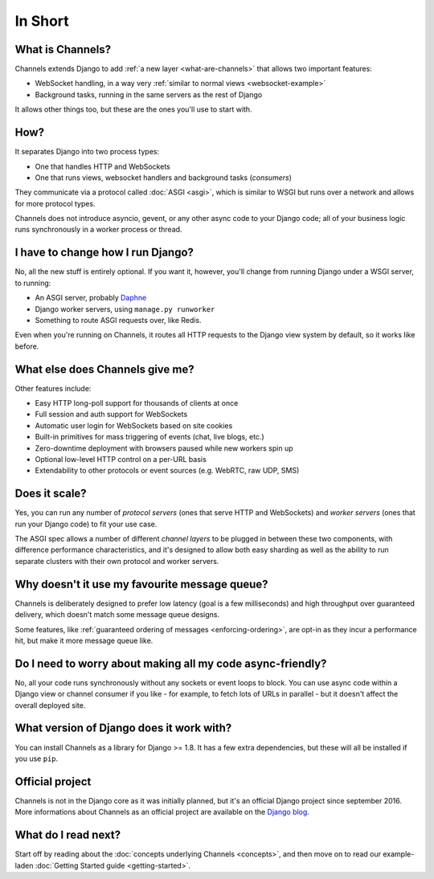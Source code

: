 In Short
========


What is Channels?
-----------------

Channels extends Django to add :ref:`a new layer <what-are-channels>`
that allows two important features:

* WebSocket handling, in a way very :ref:`similar to normal views <websocket-example>`
* Background tasks, running in the same servers as the rest of Django

It allows other things too, but these are the ones you'll use to start with.


How?
----

It separates Django into two process types:

* One that handles HTTP and WebSockets
* One that runs views, websocket handlers and background tasks (*consumers*)

They communicate via a protocol called :doc:`ASGI <asgi>`, which is similar
to WSGI but runs over a network and allows for more protocol types.

Channels does not introduce asyncio, gevent, or any other async code to
your Django code; all of your business logic runs synchronously in a worker
process or thread.


I have to change how I run Django?
----------------------------------

No, all the new stuff is entirely optional. If you want it, however, you'll
change from running Django under a WSGI server, to running:

* An ASGI server, probably `Daphne <http://github.com/django/daphne/>`_
* Django worker servers, using ``manage.py runworker``
* Something to route ASGI requests over, like Redis.

Even when you're running on Channels, it routes all HTTP requests to the Django
view system by default, so it works like before.


What else does Channels give me?
--------------------------------

Other features include:

* Easy HTTP long-poll support for thousands of clients at once
* Full session and auth support for WebSockets
* Automatic user login for WebSockets based on site cookies
* Built-in primitives for mass triggering of events (chat, live blogs, etc.)
* Zero-downtime deployment with browsers paused while new workers spin up
* Optional low-level HTTP control on a per-URL basis
* Extendability to other protocols or event sources (e.g. WebRTC, raw UDP, SMS)


Does it scale?
--------------

Yes, you can run any number of *protocol servers* (ones that serve HTTP
and WebSockets) and *worker servers* (ones that run your Django code) to
fit your use case.

The ASGI spec allows a number of different *channel layers* to be plugged in
between these two components, with difference performance characteristics, and
it's designed to allow both easy sharding as well as the ability to run
separate clusters with their own protocol and worker servers.


Why doesn't it use my favourite message queue?
----------------------------------------------

Channels is deliberately designed to prefer low latency (goal is a few milliseconds)
and high throughput over guaranteed delivery, which doesn't match some
message queue designs.

Some features, like :ref:`guaranteed ordering of messages <enforcing-ordering>`,
are opt-in as they incur a performance hit, but make it more message queue like.


Do I need to worry about making all my code async-friendly?
-----------------------------------------------------------

No, all your code runs synchronously without any sockets or event loops to
block. You can use async code within a Django view or channel consumer if you
like - for example, to fetch lots of URLs in parallel - but it doesn't
affect the overall deployed site.


What version of Django does it work with?
-----------------------------------------

You can install Channels as a library for Django >= 1.8. It has a few
extra dependencies, but these will all be installed if you use ``pip``.

Official project
----------------

Channels is not in the Django core as it was initially planned, but it's
an official Django project since september 2016. More informations about Channels
as an official project are available on the
`Django blog <https://www.djangoproject.com/weblog/2016/sep/09/channels-adopted-official-django-project/>`_.


What do I read next?
--------------------

Start off by reading about the :doc:`concepts underlying Channels <concepts>`,
and then move on to read our example-laden :doc:`Getting Started guide <getting-started>`.
